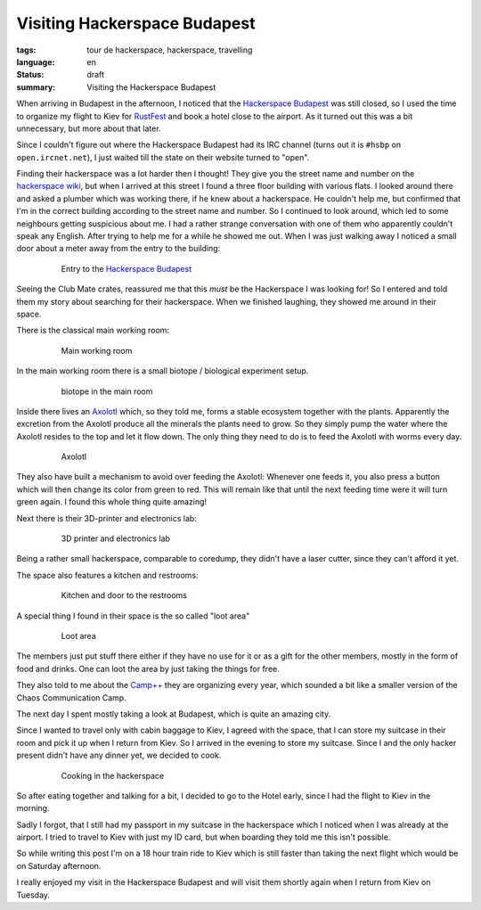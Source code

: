 Visiting Hackerspace Budapest
=============================

:tags: tour de hackerspace, hackerspace, travelling
:language: en
:status: draft
:summary: Visiting the Hackerspace Budapest

When arriving in Budapest in the afternoon, I noticed that the `Hackerspace
Budapest`_ was still closed, so I used the time to organize my flight to Kiev
for `RustFest`_ and book a hotel close to the airport.  As it turned out this
was a bit unnecessary, but more about that later.

Since I couldn't figure out where the Hackerspace Budapest had its IRC channel
(turns out it is ``#hsbp`` on ``open.ircnet.net``), I just waited till the
state on their website turned to "open".

Finding their hackerspace was a lot harder then I thought!  They give you the
street name and number on the `hackerspace wiki`_, but when I arrived at this
street I found a three floor building with various flats.  I looked around
there and asked a plumber which was working there, if he knew about a
hackerspace.  He couldn't help me, but confirmed that I'm in the correct
building according to the street name and number.  So I continued to look
around, which led to some neighbours getting suspicious about me.  I had a
rather strange conversation with one of them who apparently couldn't speak any
English.  After trying to help me for a while he showed me out.  When I was
just walking away I noticed a small door about a meter away from the entry to
the building:

.. figure:: /images/tour_de_hackerspace/budapest/budapest_entry.jpg
    :alt: Entry to the Hackerspace Budapest
    :align: center
    :width: 80%
    :figwidth: 80%

    Entry to the `Hackerspace Budapest`_

Seeing the Club Mate crates, reassured me that this *must* be the Hackerspace I
was looking for!  So I entered  and told them my story about searching for
their hackerspace.  When we finished laughing, they showed me around in their
space.

There is the classical main working room:

.. figure:: /images/tour_de_hackerspace/budapest/budapest_main_working_area.jpg
    :alt: Main working room
    :align: center
    :width: 80%
    :figwidth: 80%

    Main working room

In the main working room there is a small biotope / biological experiment
setup.

.. figure:: /images/tour_de_hackerspace/budapest/budapest_biotope.jpg
    :alt: biotope in the main room
    :align: center
    :width: 80%
    :figwidth: 80%

    biotope in the main room

Inside there lives an `Axolotl`_ which, so they told me, forms a stable
ecosystem together with the plants.  Apparently the excretion from the Axolotl
produce all the minerals the plants need to grow.  So they simply pump the
water where the Axolotl resides to the top and let it flow down.  The only
thing they need to do is to feed the Axolotl with worms every day.

.. figure:: /images/tour_de_hackerspace/budapest/budapest_axolotl_0.jpg
    :alt: Axolotl
    :align: center
    :width: 80%
    :figwidth: 80%

    Axolotl

They also have built a mechanism to avoid over feeding the Axolotl:  Whenever
one feeds it, you also press a button which will then change its color from
green to red.  This will remain like that until the next feeding time were it
will turn green again.  I found this whole thing quite amazing!

Next there is their 3D-printer and electronics lab:

.. figure:: /images/tour_de_hackerspace/budapest/budapest_3d_printer.jpg
    :alt: 3D printer and electronics lab
    :align: center
    :width: 80%
    :figwidth: 80%

    3D printer and electronics lab

Being a rather small hackerspace, comparable to coredump, they didn't have a
laser cutter, since they can't afford it yet.

The space also features a kitchen and restrooms:

.. figure:: /images/tour_de_hackerspace/budapest/budapest_kitchen.jpg
    :alt: Kitchen and door to the restrooms
    :align: center
    :width: 80%
    :figwidth: 80%

    Kitchen and door to the restrooms

A special thing I found in their space is the so called "loot area"

.. figure:: /images/tour_de_hackerspace/budapest/budapest_loot_area.jpg
    :alt: Loot area
    :align: center
    :width: 80%
    :figwidth: 80%

    Loot area

The members just put stuff there either if they have no use for it or as a gift
for the other members, mostly in the form of food and drinks.  One can loot the
area by just taking the things for free.

They also told to me about the `Camp++`_ they are organizing every year, which
sounded a bit like a smaller version of the Chaos Communication Camp.

The next day I spent mostly taking a look at Budapest, which is quite an
amazing city.

Since I wanted to travel only with cabin baggage to Kiev, I agreed with the
space, that I can store my suitcase in their room and pick it up when I return
from Kiev.  So I arrived in the evening to store my suitcase.  Since I and the
only hacker present didn't have any dinner yet, we decided to cook.

.. figure:: /images/tour_de_hackerspace/budapest/budapest_cooking.jpg
    :alt: Cooking in the hackerspace
    :align: center
    :width: 80%
    :figwidth: 80%

    Cooking in the hackerspace

So after eating together and talking for a bit, I decided to go to the Hotel
early, since I had the flight to Kiev in the morning.

Sadly I forgot, that I still had my passport in my suitcase in the hackerspace
which I noticed when I was already at the airport.  I tried to travel to Kiev
with just my ID card, but when boarding they told me this isn't possible.

So while writing this post I'm on a 18 hour train ride to Kiev which is still
faster than taking the next flight which would be on Saturday afternoon.

I really enjoyed my visit in the Hackerspace Budapest and will visit them
shortly again when I return from Kiev on Tuesday.

.. _`Hackerspace Budapest`: https://hsbp.org/
.. _`RustFest`: http://2017.rustfest.eu
.. _`hackerspace wiki`: https://wiki.hackerspaces.org/Hackerspace_Budapest
.. _`Axolotl`: https://wikipedia.org/wiki/Axolotl
.. _`Camp++`: https://hsbp.org/camppp7e1
